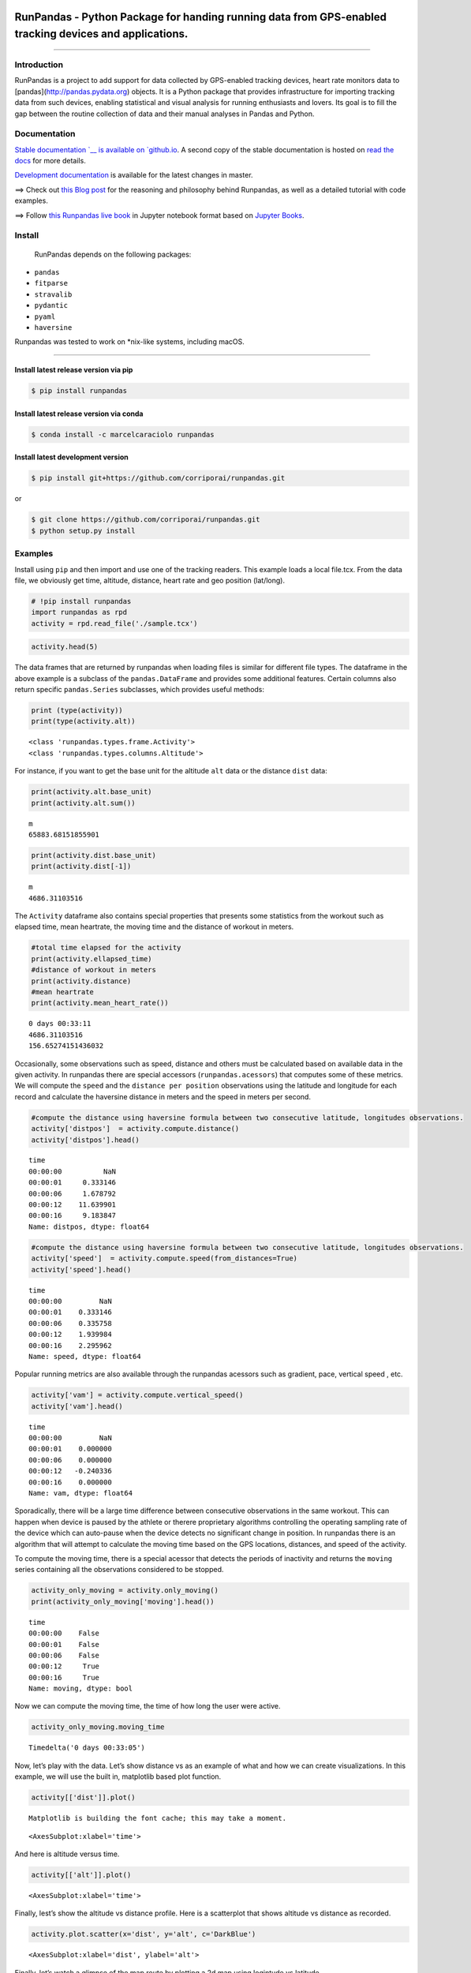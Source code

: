 
.. image:: https://raw.githubusercontent.com/corriporai/runpandas/master/docs/source/_static/images/runpandas_banner.png

RunPandas - Python Package for handing running data from GPS-enabled tracking devices and applications.
=======================================================================================================

.. image:: https://img.shields.io/pypi/v/runpandas.svg
    :target: https://pypi.python.org/pypi/runpandas/

.. image:: https://anaconda.org/marcelcaraciolo/runpandas/badges/version.svg
    :target: https://anaconda.org/marcelcaraciolo/runpandas


.. image:: https://www.codefactor.io/repository/github/corriporai/runpandas/badge
   :target: https://www.codefactor.io/repository/github/corriporai/runpandas
   :alt: CodeFactor

.. image:: https://github.com/corriporai/runpandas/workflows/Build/badge.svg?branch=master
    :target: https://github.com/corriporai/runpandas/actions/workflows/build.yml

.. image:: https://coveralls.io/repos/github/corriporai/runpandas/badge.svg?branch=master
    :target: https://coveralls.io/github/corriporai/runpandas

.. image:: https://codecov.io/gh/corriporai/runpandas/branch/master/graph/badge.svg
  :target: https://codecov.io/gh/corriporai/runpandas

.. image:: https://readthedocs.org/projects/runpandas/badge/?version=latest
    :target: https://runpandas.readthedocs.io/en/latest/?badge=latest

.. image:: https://img.shields.io/badge/code%20style-black-000000.svg
     :target: https://github.com/psf/black

.. image:: https://static.pepy.tech/personalized-badge/runpandas?period=total&units=international_system&left_color=black&right_color=orange&left_text=Downloads
   :target: https://pepy.tech/project/runpandas

.. image:: https://mybinder.org/badge_logo.svg
 :target: https://mybinder.org/v2/gh/corriporai/runpandas/HEAD
 
.. image:: https://zenodo.org/badge/272209151.svg
   :target: https://zenodo.org/badge/latestdoi/272209151

=========

Introduction
------------

RunPandas is a project to add support for data collected by GPS-enabled tracking devices,
heart rate monitors data to  [pandas](http://pandas.pydata.org) objects.
It is a Python package that provides infrastructure for importing tracking data
from such devices, enabling statistical and visual analysis for running enthusiasts and lovers.
Its goal is to fill the gap between the routine collection of data and their manual analyses in Pandas and Python.

Documentation
-------------
`Stable documentation `__
is available on
`github.io <https://corriporai.github.io/runpandas/>`__.
A second copy of the stable documentation is hosted on
`read the docs <https://runpandas.readthedocs.io/>`_ for more details.

`Development documentation <https://corriporai.github.io/runpandas/devel/>`__
is available for the latest changes in master.

==> Check out `this Blog post <https://corriporai.github.io/pandasrunner/general/2020/08/01/welcome-to-runpandas.html>`_
for the reasoning and philosophy behind Runpandas, as well as a detailed tutorial with code examples.

==> Follow `this Runpandas live book <https://github.com/corriporai/runpandasbook>`_ in Jupyter notebook format based on `Jupyter Books <https://jupyterbook.org/intro.html>`_.


Install
--------

 RunPandas depends on the following packages:

- ``pandas``
- ``fitparse``
- ``stravalib``
- ``pydantic``
- ``pyaml``
- ``haversine``

Runpandas was tested to work on \*nix-like systems, including macOS.

-----

Install latest release version via pip
~~~~~~~~~~~~~~~~~~~~~~~~~~~~~~~~~~~~~~

.. code-block:: shell

   $ pip install runpandas

Install latest release version via conda
~~~~~~~~~~~~~~~~~~~~~~~~~~~~~~~~~~~~~~

.. code-block:: shell

   $ conda install -c marcelcaraciolo runpandas


Install latest development version
~~~~~~~~~~~~~~~~~~~~~~~~~~~~~~~~~~

.. code-block:: shell

    $ pip install git+https://github.com/corriporai/runpandas.git

or

.. code-block:: shell

    $ git clone https://github.com/corriporai/runpandas.git
    $ python setup.py install


Examples
--------


Install using ``pip`` and then import and use one of the tracking
readers. This example loads a local file.tcx. From the data file, we
obviously get time, altitude, distance, heart rate and geo position
(lat/long).

.. code:: ipython3

    # !pip install runpandas
    import runpandas as rpd
    activity = rpd.read_file('./sample.tcx')

.. code:: ipython3

    activity.head(5)




.. raw:: html

    <div>
    <style scoped>
        .dataframe tbody tr th:only-of-type {
            vertical-align: middle;
        }
    
        .dataframe tbody tr th {
            vertical-align: top;
        }
    
        .dataframe thead th {
            text-align: right;
        }
    </style>
    <table border="1" class="dataframe">
      <thead>
        <tr style="text-align: right;">
          <th></th>
          <th>alt</th>
          <th>dist</th>
          <th>hr</th>
          <th>lon</th>
          <th>lat</th>
        </tr>
        <tr>
          <th>time</th>
          <th></th>
          <th></th>
          <th></th>
          <th></th>
          <th></th>
        </tr>
      </thead>
      <tbody>
        <tr>
          <th>00:00:00</th>
          <td>178.942627</td>
          <td>0.000000</td>
          <td>62.0</td>
          <td>-79.093187</td>
          <td>35.951880</td>
        </tr>
        <tr>
          <th>00:00:01</th>
          <td>178.942627</td>
          <td>0.000000</td>
          <td>62.0</td>
          <td>-79.093184</td>
          <td>35.951880</td>
        </tr>
        <tr>
          <th>00:00:06</th>
          <td>178.942627</td>
          <td>1.106947</td>
          <td>62.0</td>
          <td>-79.093172</td>
          <td>35.951868</td>
        </tr>
        <tr>
          <th>00:00:12</th>
          <td>177.500610</td>
          <td>13.003035</td>
          <td>62.0</td>
          <td>-79.093228</td>
          <td>35.951774</td>
        </tr>
        <tr>
          <th>00:00:16</th>
          <td>177.500610</td>
          <td>22.405027</td>
          <td>60.0</td>
          <td>-79.093141</td>
          <td>35.951732</td>
        </tr>
      </tbody>
    </table>
    </div>



The data frames that are returned by runpandas when loading files is
similar for different file types. The dataframe in the above example is
a subclass of the ``pandas.DataFrame`` and provides some additional
features. Certain columns also return specific ``pandas.Series``
subclasses, which provides useful methods:

.. code:: ipython3

    print (type(activity))
    print(type(activity.alt))


.. parsed-literal::

    <class 'runpandas.types.frame.Activity'>
    <class 'runpandas.types.columns.Altitude'>


For instance, if you want to get the base unit for the altitude ``alt``
data or the distance ``dist`` data:

.. code:: ipython3

    print(activity.alt.base_unit)
    print(activity.alt.sum())


.. parsed-literal::

    m
    65883.68151855901


.. code:: ipython3

    print(activity.dist.base_unit)
    print(activity.dist[-1])


.. parsed-literal::

    m
    4686.31103516


The ``Activity`` dataframe also contains special properties that
presents some statistics from the workout such as elapsed time, mean
heartrate, the moving time and the distance of workout in meters.

.. code:: ipython3

    #total time elapsed for the activity
    print(activity.ellapsed_time)
    #distance of workout in meters
    print(activity.distance)
    #mean heartrate
    print(activity.mean_heart_rate())


.. parsed-literal::

    0 days 00:33:11
    4686.31103516
    156.65274151436032


Occasionally, some observations such as speed, distance and others must
be calculated based on available data in the given activity. In
runpandas there are special accessors (``runpandas.acessors``) that
computes some of these metrics. We will compute the ``speed`` and the
``distance per position`` observations using the latitude and longitude
for each record and calculate the haversine distance in meters and the
speed in meters per second.

.. code:: ipython3

    #compute the distance using haversine formula between two consecutive latitude, longitudes observations.
    activity['distpos']  = activity.compute.distance()
    activity['distpos'].head()




.. parsed-literal::

    time
    00:00:00          NaN
    00:00:01     0.333146
    00:00:06     1.678792
    00:00:12    11.639901
    00:00:16     9.183847
    Name: distpos, dtype: float64



.. code:: ipython3

    #compute the distance using haversine formula between two consecutive latitude, longitudes observations.
    activity['speed']  = activity.compute.speed(from_distances=True)
    activity['speed'].head()




.. parsed-literal::

    time
    00:00:00         NaN
    00:00:01    0.333146
    00:00:06    0.335758
    00:00:12    1.939984
    00:00:16    2.295962
    Name: speed, dtype: float64


Popular running metrics are also available through the runpandas
acessors such as gradient, pace, vertical speed , etc.

.. code:: ipython3

    activity['vam'] = activity.compute.vertical_speed()
    activity['vam'].head()




.. parsed-literal::

    time
    00:00:00         NaN
    00:00:01    0.000000
    00:00:06    0.000000
    00:00:12   -0.240336
    00:00:16    0.000000
    Name: vam, dtype: float64


Sporadically, there will be a large time difference between consecutive
observations in the same workout. This can happen when device is paused
by the athlete or therere proprietary algorithms controlling the
operating sampling rate of the device which can auto-pause when the
device detects no significant change in position. In runpandas there is
an algorithm that will attempt to calculate the moving time based on the
GPS locations, distances, and speed of the activity.

To compute the moving time, there is a special acessor that detects the
periods of inactivity and returns the ``moving`` series containing all
the observations considered to be stopped.

.. code:: ipython3

    activity_only_moving = activity.only_moving()
    print(activity_only_moving['moving'].head())


.. parsed-literal::

    time
    00:00:00    False
    00:00:01    False
    00:00:06    False
    00:00:12     True
    00:00:16     True
    Name: moving, dtype: bool


Now we can compute the moving time, the time of how long the user were
active.

.. code:: ipython3

    activity_only_moving.moving_time




.. parsed-literal::

    Timedelta('0 days 00:33:05')



Now, let’s play with the data. Let’s show distance vs as an example of
what and how we can create visualizations. In this example, we will use
the built in, matplotlib based plot function.

.. code:: ipython3

    activity[['dist']].plot()


.. parsed-literal::

    Matplotlib is building the font cache; this may take a moment.




.. parsed-literal::

    <AxesSubplot:xlabel='time'>




.. image:: examples/overview_files/overview_10_2.svg


And here is altitude versus time.

.. code:: ipython3

    activity[['alt']].plot()




.. parsed-literal::

    <AxesSubplot:xlabel='time'>




.. image:: examples/overview_files/overview_12_1.svg


Finally, lest’s show the altitude vs distance profile. Here is a
scatterplot that shows altitude vs distance as recorded.

.. code:: ipython3

    activity.plot.scatter(x='dist', y='alt', c='DarkBlue')




.. parsed-literal::

    <AxesSubplot:xlabel='dist', ylabel='alt'>




.. image:: examples/overview_files/overview_14_1.svg


Finally, let’s watch a glimpse of the map route by plotting a 2d map
using logintude vs latitude.

.. code:: ipython3

    activity.plot(x='lon', y='lat')




.. parsed-literal::

    <AxesSubplot:xlabel='lon'>




.. image:: examples/overview_files/overview_16_1.svg


The ``runpandas`` package also comes with extra batteries, such as our
``runpandas.datasets`` package, which includes a range of example data
for testing purposes. There is a dedicated
`repository <https://github.com/corriporai/runpandas-data>`__ with all
the data available. An index of the data is kept
`here <https://github.com/corriporai/runpandas-data/blob/master/activities/index.yml>`__.

You can use the example data available:

.. code:: ipython3

    example_fit = rpd.activity_examples(path='Garmin_Fenix_6S_Pro-Running.fit')
    print(example_fit.summary)
    print('Included metrics:', example_fit.included_data)


.. parsed-literal::

    Synced from watch Garmin Fenix 6S
    
    Included metrics: [<MetricsEnum.latitude: 'latitude'>, <MetricsEnum.longitude: 'longitude'>, <MetricsEnum.elevation: 'elevation'>, <MetricsEnum.heartrate: 'heartrate'>, <MetricsEnum.cadence: 'cadence'>, <MetricsEnum.distance: 'distance'>, <MetricsEnum.temperature: 'temperature'>]


.. code:: ipython3

    rpd.read_file(example_fit.path).head()


.. raw:: html

    <div>
    <style scoped>
        .dataframe tbody tr th:only-of-type {
            vertical-align: middle;
        }
    
        .dataframe tbody tr th {
            vertical-align: top;
        }
    
        .dataframe thead th {
            text-align: right;
        }
    </style>
    <table border="1" class="dataframe">
      <thead>
        <tr style="text-align: right;">
          <th></th>
          <th>enhanced_speed</th>
          <th>enhanced_altitude</th>
          <th>unknown_87</th>
          <th>fractional_cadence</th>
          <th>lap</th>
          <th>session</th>
          <th>unknown_108</th>
          <th>dist</th>
          <th>cad</th>
          <th>hr</th>
          <th>lon</th>
          <th>lat</th>
          <th>temp</th>
        </tr>
        <tr>
          <th>time</th>
          <th></th>
          <th></th>
          <th></th>
          <th></th>
          <th></th>
          <th></th>
          <th></th>
          <th></th>
          <th></th>
          <th></th>
          <th></th>
          <th></th>
          <th></th>
        </tr>
      </thead>
      <tbody>
        <tr>
          <th>00:00:00</th>
          <td>0.000</td>
          <td>254.0</td>
          <td>0</td>
          <td>0.0</td>
          <td>0</td>
          <td>0</td>
          <td>NaN</td>
          <td>0.00</td>
          <td>0</td>
          <td>101</td>
          <td>13.843376</td>
          <td>51.066280</td>
          <td>8</td>
        </tr>
        <tr>
          <th>00:00:01</th>
          <td>0.000</td>
          <td>254.0</td>
          <td>0</td>
          <td>0.0</td>
          <td>0</td>
          <td>0</td>
          <td>NaN</td>
          <td>0.00</td>
          <td>0</td>
          <td>101</td>
          <td>13.843374</td>
          <td>51.066274</td>
          <td>8</td>
        </tr>
        <tr>
          <th>00:00:10</th>
          <td>1.698</td>
          <td>254.0</td>
          <td>0</td>
          <td>0.0</td>
          <td>0</td>
          <td>1</td>
          <td>2362.0</td>
          <td>0.00</td>
          <td>83</td>
          <td>97</td>
          <td>13.843176</td>
          <td>51.066249</td>
          <td>8</td>
        </tr>
        <tr>
          <th>00:00:12</th>
          <td>2.267</td>
          <td>254.0</td>
          <td>0</td>
          <td>0.0</td>
          <td>0</td>
          <td>1</td>
          <td>2362.0</td>
          <td>3.95</td>
          <td>84</td>
          <td>99</td>
          <td>13.843118</td>
          <td>51.066250</td>
          <td>8</td>
        </tr>
        <tr>
          <th>00:00:21</th>
          <td>2.127</td>
          <td>254.6</td>
          <td>0</td>
          <td>0.5</td>
          <td>0</td>
          <td>1</td>
          <td>2552.0</td>
          <td>16.67</td>
          <td>87</td>
          <td>100</td>
          <td>13.842940</td>
          <td>51.066231</td>
          <td>8</td>
        </tr>
      </tbody>
    </table>
    </div>



In case of you just only want to see all the activities in a specific
file type , you can filter the ``runpandas.activities_examples``, which
returns a filter iterable that you can iterate over:

.. code:: ipython3

    fit_examples = rpd.activity_examples(file_type=rpd.FileTypeEnum.FIT)
    for example in fit_examples:
        #Download and play with the filtered examples
        print(example.path)


.. parsed-literal::

    https://raw.githubusercontent.com/corriporai/runpandas-data/master/activities/Garmin_Fenix_6S_Pro-Running.fit
    https://raw.githubusercontent.com/corriporai/runpandas-data/master/activities/Garmin_Fenix2_running_with_hrm.fit
    https://raw.githubusercontent.com/corriporai/runpandas-data/master/activities/Garmin_Forerunner_910XT-Running.fit



Get in touch
------------
- Report bugs, suggest features or view the source code [on GitHub](https://github.com/corriporai/runpandas).

I'm very interested in your experience with runpandas.
Please drop me an note with any feedback you have.

Contributions welcome!

\- **Marcel Caraciolo**

License
-------
Runpandas is licensed under the **MIT License**. A copy of which is included in LICENSE.
